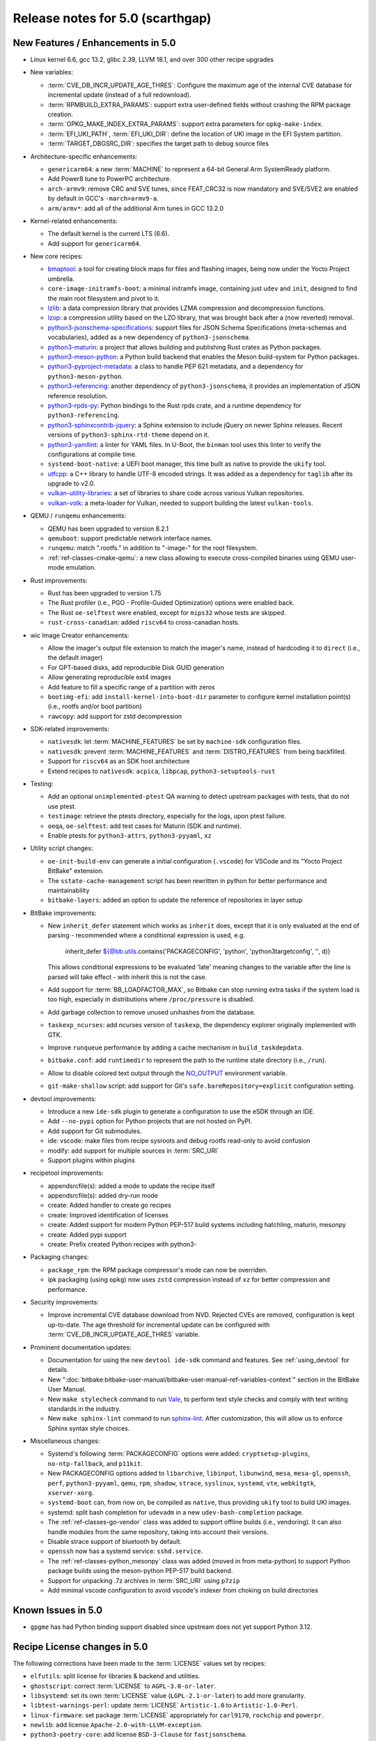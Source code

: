 .. SPDX-License-Identifier: CC-BY-SA-2.0-UK

Release notes for 5.0 (scarthgap)
---------------------------------

New Features / Enhancements in 5.0
~~~~~~~~~~~~~~~~~~~~~~~~~~~~~~~~~~

-  Linux kernel 6.6, gcc 13.2, glibc 2.39, LLVM 18.1, and over 300 other recipe upgrades

-  New variables:

   -  :term:`CVE_DB_INCR_UPDATE_AGE_THRES`: Configure the maximum age of the
      internal CVE database for incremental update (instead of a full
      redownload).

   -  :term:`RPMBUILD_EXTRA_PARAMS`: support extra user-defined fields without
      crashing the RPM package creation.

   -  :term:`OPKG_MAKE_INDEX_EXTRA_PARAMS`: support extra parameters for
      ``opkg-make-index``.

   -  :term:`EFI_UKI_PATH`, :term:`EFI_UKI_DIR`: define the location of UKI
      image in the EFI System partition.

   -  :term:`TARGET_DBGSRC_DIR`: specifies the target path to debug source files

-  Architecture-specific enhancements:

   -  ``genericarm64``: a new :term:`MACHINE` to represent a 64-bit General Arm
      SystemReady platform.

   -  Add Power8 tune to PowerPC architecture.

   -  ``arch-armv9``: remove CRC and SVE tunes, since FEAT_CRC32 is now mandatory
      and SVE/SVE2 are enabled by default in GCC's ``-march=armv9-a``.

   -  ``arm/armv*``: add all of the additional Arm tunes in GCC 13.2.0

-  Kernel-related enhancements:

   -  The default kernel is the current LTS (6.6).

   -  Add support for ``genericarm64``.

-  New core recipes:

   -  `bmaptool <https://github.com/yoctoproject/bmaptool>`__: a tool for
      creating block maps for files and flashing images, being now under the
      Yocto Project umbrella.

   -  ``core-image-initramfs-boot``: a minimal initramfs image, containing just
      ``udev`` and ``init``, designed to find the main root filesystem and
      pivot to it.

   -  `lzlib <https://www.nongnu.org/lzip/lzlib.html>`__: a data compression
      library that provides LZMA compression and decompression functions.

   -  `lzop <https://www.lzop.org/>`__: a compression utility based on the LZO
      library, that was brought back after a (now reverted) removal.

   -  `python3-jsonschema-specifications <https://pypi.org/project/jsonschema-specifications/>`__:
      support files for JSON Schema Specifications (meta-schemas and
      vocabularies), added as a new dependency of ``python3-jsonschema``.

   -  `python3-maturin <https://github.com/pyo3/maturin>`__: a project that
      allows building and publishing Rust crates as Python packages.

   -  `python3-meson-python <https://github.com/mesonbuild/meson-python>`__: a
      Python build backend that enables the Meson build-system for Python packages.

   -  `python3-pyproject-metadata <https://pypi.org/project/pyproject-metadata/>`__:
      a class to handle PEP 621 metadata, and a dependency for
      ``python3-meson-python``.

   -  `python3-referencing <https://github.com/python-jsonschema/referencing>`__:
      another dependency of ``python3-jsonschema``, it provides an
      implementation of JSON reference resolution.

   -  `python3-rpds-py <https://pypi.org/project/rpds-py/>`__: Python bindings
      to the Rust rpds crate, and a runtime dependency for ``python3-referencing``.

   -  `python3-sphinxcontrib-jquery <https://pypi.org/project/sphinxcontrib-jquery/>`__:
      a Sphinx extension to include jQuery on newer Sphinx releases. Recent
      versions of ``python3-sphinx-rtd-theme`` depend on it.

   -  `python3-yamllint <https://github.com/adrienverge/yamllint>`__: a linter
      for YAML files. In U-Boot, the ``binman`` tool uses this linter to verify the
      configurations at compile time.

   -  ``systemd-boot-native``: a UEFI boot manager, this time built as native to
      provide the ``ukify`` tool.

   -  `utfcpp <https://github.com/nemtrif/utfcpp>`__: a C++ library to handle
      UTF-8 encoded strings. It was added as a dependency for ``taglib`` after
      its upgrade to v2.0.

   -  `vulkan-utility-libraries <https://github.com/KhronosGroup/Vulkan-Utility-Libraries>`__:
      a set of libraries to share code across various Vulkan repositories.

   -  `vulkan-volk <https://github.com/zeux/volk>`__: a meta-loader for Vulkan,
      needed to support building the latest ``vulkan-tools``.

-  QEMU / ``runqemu`` enhancements:

   -  QEMU has been upgraded to version 8.2.1

   -  ``qemuboot``: support predictable network interface names.

   -  ``runqemu``: match ".rootfs." in addition to "-image-" for the root
      filesystem.

   -  :ref:`ref-classes-cmake-qemu`: a new class allowing to execute cross-compiled
      binaries using QEMU user-mode emulation.

-  Rust improvements:

   -  Rust has been upgraded to version 1.75

   -  The Rust profiler (i.e., PGO - Profile-Guided Optimization) options were
      enabled back.

   -  The Rust ``oe-selftest`` were enabled, except for ``mips32`` whose tests
      are skipped.

   -  ``rust-cross-canadian``: added ``riscv64`` to cross-canadian hosts.

-  wic Image Creator enhancements:

   -  Allow the imager's output file extension to match the imager's name,
      instead of hardcoding it to ``direct`` (i.e., the default imager)

   -  For GPT-based disks, add reproducible Disk GUID generation

   -  Allow generating reproducible ext4 images

   -  Add feature to fill a specific range of a partition with zeros

   -  ``bootimg-efi``: add ``install-kernel-into-boot-dir`` parameter to
      configure kernel installation point(s) (i.e., rootfs and/or boot partition)

   -  ``rawcopy``: add support for zstd decompression

-  SDK-related improvements:

   -  ``nativesdk``: let :term:`MACHINE_FEATURES` be set by ``machine-sdk``
      configuration files.

   -  ``nativesdk``: prevent :term:`MACHINE_FEATURES` and :term:`DISTRO_FEATURES`
      from being backfilled.

   -  Support for ``riscv64`` as an SDK host architecture

   -  Extend recipes to ``nativesdk``: ``acpica``, ``libpcap``, ``python3-setuptools-rust``

-  Testing:

   -  Add an optional ``unimplemented-ptest`` QA warning to detect upstream
      packages with tests, that do not use ptest.

   -  ``testimage``: retrieve the ptests directory, especially for the logs,
      upon ptest failure.

   -  ``oeqa``, ``oe-selftest``: add test cases for Maturin (SDK and runtime).

   -  Enable ptests for ``python3-attrs``, ``python3-pyyaml``, ``xz``

-  Utility script changes:

   -  ``oe-init-build-env`` can generate a initial configuration (``.vscode``)
      for VSCode and its "Yocto Project BitBake" extension.

   -  The ``sstate-cache-management`` script has been rewritten in python for better performance and maintainability

   -  ``bitbake-layers``: added an option to update the reference of repositories in layer setup

-  BitBake improvements:

   -  New ``inherit_defer`` statement which works as ``inherit`` does, except that
      it is only evaluated at the end of parsing - recommended where a conditional
      expression is used, e.g.

         inherit_defer ${@bb.utils.contains('PACKAGECONFIG', 'python', 'python3targetconfig', '', d)}

      This allows conditional expressions to be evaluated 'late' meaning changes
      to the variable after the line is parsed will take effect - with inherit this
      is not the case.

   -  Add support for :term:`BB_LOADFACTOR_MAX`, so Bitbake can stop running
      extra tasks if the system load is too high, especially in distributions
      where ``/proc/pressure`` is disabled.

   -  Add garbage collection to remove unused unihashes from the database.

   -  ``taskexp_ncurses``: add ncurses version of ``taskexp``, the dependency
      explorer originally implemented with GTK.

   -  Improve ``runqueue`` performance by adding a cache mechanism in
      ``build_taskdepdata``.

   -  ``bitbake.conf``: add ``runtimedir`` to represent the path to the runtime
      state directory (i.e., ``/run``).

   -  Allow to disable colored text output through the
      `NO_OUTPUT <https://no-color.org/>`__ environment variable.

   -  ``git-make-shallow`` script: add support for Git's ``safe.bareRepository=explicit``
      configuration setting.

-  devtool improvements:

   -  Introduce a new ``ide-sdk`` plugin to generate a configuration to use
      the eSDK through an IDE.

   -  Add ``--no-pypi`` option for Python projects that are not hosted on PyPI.

   -  Add support for Git submodules.

   -  ide: vscode: make files from recipe sysroots and debug rootfs read-only to avoid confusion

   -  modify: add support for multiple sources in :term:`SRC_URI`

   -  Support plugins within plugins

-  recipetool improvements:

   - appendsrcfile(s): added a mode to update the recipe itself

   - appendsrcfile(s): added dry-run mode

   - create: Added handler to create go recipes

   - create: Improved identification of licenses

   - create: Added support for modern Python PEP-517 build systems including hatchling, maturin, mesonpy

   - create: Added pypi support

   - create: Prefix created Python recipes with python3-

-  Packaging changes:

   -  ``package_rpm``: the RPM package compressor's mode can now be overriden.

   -  ipk packaging (using ``opkg``) now uses ``zstd`` compression instead of
      ``xz`` for better compression and performance.

-  Security improvements:

   -  Improve incremental CVE database download from NVD. Rejected CVEs are
      removed, configuration is kept up-to-date. The age threshold for
      incremental update can be configured with :term:`CVE_DB_INCR_UPDATE_AGE_THRES`
      variable.

-  Prominent documentation updates:

   -  Documentation for using the new ``devtool ide-sdk`` command and features.
      See :ref:`using_devtool` for details.

   -  New ":doc:`bitbake:bitbake-user-manual/bitbake-user-manual-ref-variables-context`"
      section in the BitBake User Manual.

   -  New ``make stylecheck`` command to run `Vale <https://vale.sh>`__,
      to perform text style checks and comply with text writing standards in
      the industry.

   -  New ``make sphinx-lint`` command to run `sphinx-lint
      <https://github.com/sphinx-contrib/sphinx-lint>`__. After customization,
      this will allow us to enforce Sphinx syntax style choices.

-  Miscellaneous changes:

   -  Systemd's following :term:`PACKAGECONFIG` options were added:
      ``cryptsetup-plugins``, ``no-ntp-fallback``, and ``p11kit``.

   -  New PACKAGECONFIG options added to ``libarchive``, ``libinput``,
      ``libunwind``, ``mesa``, ``mesa-gl``, ``openssh``, ``perf``,
      ``python3-pyyaml``, ``qemu``, ``rpm``, ``shadow``, ``strace``,
      ``syslinux``, ``systemd``, ``vte``, ``webkitgtk``, ``xserver-xorg``.

   -  ``systemd-boot`` can, from now on, be compiled as ``native``, thus
      providing ``ukify`` tool to build UKI images.

   -  systemd: split bash completion for ``udevadm`` in a new
      ``udev-bash-completion`` package.

   -  The :ref:`ref-classes-go-vendor` class was added to support offline builds
      (i.e., vendoring). It can also handle modules from the same repository,
      taking into account their versions.

   -  Disable strace support of bluetooth by default.

   -  ``openssh`` now has a systemd service: ``sshd.service``.

   -  The :ref:`ref-classes-python_mesonpy` class was added (moved in from meta-python)
      to support Python package builds using the meson-python PEP-517 build backend.

   -  Support for unpacking .7z archives in :term:`SRC_URI` using ``p7zip``

   -  Add minimal vscode configuration to avoid vscode's indexer from choking on build directories


Known Issues in 5.0
~~~~~~~~~~~~~~~~~~~

-  ``gpgme`` has had Python binding support disabled since upstream does not yet support Python 3.12.


Recipe License changes in 5.0
~~~~~~~~~~~~~~~~~~~~~~~~~~~~~

The following corrections have been made to the :term:`LICENSE` values set by recipes:

-  ``elfutils``: split license for libraries & backend and utilities.
-  ``ghostscript``: correct :term:`LICENSE` to ``AGPL-3.0-or-later``.
-  ``libsystemd``: set its own :term:`LICENSE` value (``LGPL-2.1-or-later``) to add more granularity.
-  ``libtest-warnings-perl``: update :term:`LICENSE` ``Artistic-1.0`` to ``Artistic-1.0-Perl``.
-  ``linux-firmware``: set package :term:`LICENSE` appropriately for ``carl9170``, ``rockchip`` and ``powerpr``.
-  ``newlib``: add license ``Apache-2.0-with-LLVM-exception``.
-  ``python3-poetry-core``: add license ``BSD-3-Clause`` for ``fastjsonschema``.
-  ``systemd``: make the scope of ``LGPL`` more accurate (``LGPL-2.1`` -> ``LGPL-2.1-or-later``).
-  ``util-linux``: add ``GPL-1.0-or-later`` license for fdisk and ``MIT`` license for ``flock``.
-  ``zstd``: set to dual-licensed ``BSD-3-Clause`` or ``GPL-2.0-only``.

Security Fixes in 5.0
~~~~~~~~~~~~~~~~~~~~~

-  avahi: :cve:`2023-1981`, :cve:`2023-38469-2`, :cve:`2023-38470-2`, :cve:`2023-38471-2`, :cve:`2023-38469`, :cve:`2023-38470`, :cve:`2023-38471`, :cve:`2023-38472`, :cve:`2023-38473`
-  bind: :cve:`2023-4408`, :cve:`2023-5517`, :cve:`2023-5679`, :cve:`2023-50387`
-  bluez5: :cve:`2023-45866`
-  coreutils: :cve:`2024-0684`
-  cups: :cve:`2023-4504`
-  curl: :cve:`2023-46218`
-  expat: :cve:`2024-28757`
-  gcc: :cve:`2023-4039`
-  glibc: :cve:`2023-5156`, :cve:`2023-0687`
-  gnutls: :cve:`2024-0553`, :cve:`2024-0567`, :cve:`2024-28834`, :cve:`2024-28835`
-  go: :cve:`2023-45288`
-  grub: :cve:`2023-4692`, :cve:`2023-4693`
-  grub2: :cve:`2023-4001` (ignored), :cve:`2024-1048` (ignored)
-  libgit2: :cve:`2024-24575`, :cve:`2024-24577`
-  libsndfile1: :cve:`2022-33065`
-  libssh2: :cve:`2023-48795`
-  libuv: :cve:`2024-24806`
-  libxml2: :cve:`2023-45322` (ignored)
-  linux-yocto/6.6: :cve:`2020-16119`
-  openssh: :cve:`2023-48795`, :cve:`2023-51384`, :cve:`2023-51385`
-  openssl: :cve:`2023-5363`, :cve:`2023-5678`, :cve:`2023-6129`, :cve:`2023-6237`, :cve:`2024-0727`
-  perl: :cve:`2023-47100`
-  pixman: :cve:`2023-37769` (ignored)
-  python3-cryptography{-vectors}: :cve:`2023-49083`, :cve:`2024-26130`
-  python3-urllib3: :cve:`2023-45803`
-  shadow: :cve:`2023-4641`
-  sudo: :cve:`2023-42456`
-  tiff: :cve:`2023-6228`, :cve:`2023-6277`, :cve:`2023-52355`, :cve:`2023-52356`
-  vim: :cve:`2023-46246`, :cve:`2023-48231`, :cve:`2023-48232`, :cve:`2023-48233`, :cve:`2023-48234`, :cve:`2023-48235`, :cve:`2023-48236`, :cve:`2023-48237`, :cve:`2024-22667`
-  wpa-supplicant: :cve:`2023-52160`
-  xserver-xorg: :cve:`2023-5574`, :cve:`2023-6816`, :cve:`2024-0229`, :cve:`2024-0408`, :cve:`2024-0409`, :cve:`2024-21885`, :cve:`2024-21886`
-  xwayland: :cve:`2023-5367`, :cve:`2024-0408`, :cve:`2024-0409`, :cve:`2023-6816`, :cve:`2024-0229`, :cve:`2024-21885`, :cve:`2024-21886`
-  zlib: :cve:`2023-45853` (ignored), :cve:`2023-6992` (ignored)


Recipe Upgrades in 5.0
~~~~~~~~~~~~~~~~~~~~~~

-  acl 2.3.1 -> 2.3.2
-  acpica 20230628 -> 20240322
-  alsa-lib 1.2.10 -> 1.2.11
-  alsa-tools 1.2.5 -> 1.2.11
-  alsa-ucm-conf 1.2.10 -> 1.2.11
-  alsa-utils 1.2.10 -> 1.2.11
-  appstream 0.16.3 -> 1.0.2
-  autoconf 2.72c -> 2.72e
-  bash 5.2.15 -> 5.2.21
-  bash-completion 2.11 -> 2.12.0
-  binutils 2.41 -> 2.42
-  bluez5 5.69 -> 5.72
-  boost 1.83.0 -> 1.84.0
-  boost-build-native 1.83.0 -> 1.84.0
-  btrfs-tools 6.5.1 -> 6.7.1
-  cairo 1.16.0 -> 1.18.0
-  cargo 1.70.0 -> 1.75.0
-  cargo-c-native 0.9.18 -> 0.9.30+cargo-0.77.0
-  ccache 4.8.3 -> 4.9.1
-  cmake 3.27.7 -> 3.28.3
-  cmake-native 3.27.7 -> 3.28.3
-  createrepo-c 1.0.0 -> 1.0.4
-  cronie 1.6.1 -> 1.7.1
-  cross-localedef-native 2.38+git -> 2.39+git
-  cups 2.4.6 -> 2.4.7
-  curl 8.4.0 -> 8.7.1
-  dbus-wait 0.1+git (6cc6077a36fe…) -> 0.1+git (64bc7c8fae61…)
-  debianutils 5.13 -> 5.16
-  desktop-file-utils 0.26 -> 0.27
-  dhcpcd 10.0.2 -> 10.0.6
-  diffoscope 249 -> 259
-  diffstat 1.65 -> 1.66
-  dnf 4.17.0 -> 4.19.0
-  dos2unix 7.5.1 -> 7.5.2
-  ed 1.19 -> 1.20.1
-  efivar 38+39+git -> 39+39+git
-  elfutils 0.189 -> 0.191
-  ell 0.60 -> 0.63
-  enchant2 2.6.2 -> 2.6.7
-  epiphany 44.6 -> 46.0
-  erofs-utils 1.6 -> 1.7.1
-  ethtool 6.5 -> 6.7
-  eudev 3.2.12 -> 3.2.14
-  expat 2.5.0 -> 2.6.2
-  ffmpeg 6.0 -> 6.1.1
-  fontconfig 2.14.2 -> 2.15.0
-  gawk 5.2.2 -> 5.3.0
-  gcr 4.1.0 -> 4.2.0
-  gdb 13.2 -> 14.2
-  gettext 0.22 -> 0.22.5
-  gettext-minimal-native 0.22 -> 0.22.5
-  gi-docgen 2023.1 -> 2023.3
-  git 2.42.0 -> 2.44.0
-  glib-2.0 2.78.3 -> 2.78.4
-  glib-networking 2.76.1 -> 2.78.1
-  glibc 2.38+git -> 2.39+git
-  glibc-locale 2.38 -> 2.39+git
-  glibc-mtrace 2.38 -> 2.39+git
-  glibc-scripts 2.38 -> 2.39+git
-  glibc-testsuite 2.38+git -> 2.39+git
-  glibc-y2038-tests 2.38+git -> 2.39+git
-  glslang 1.3.261.1 -> 1.3.275.0
-  gnu-config 20230216+git -> 20240101+git
-  gnupg 2.4.3 -> 2.4.4
-  gnutls 3.8.3 -> 3.8.4
-  go 1.20.12 -> 1.22.2
-  go-binary-native 1.20.12 -> 1.22.2
-  go-native 1.20.12 -> 1.22.2
-  go-runtime 1.20.12 -> 1.22.2
-  gpgme 1.22.0 -> 1.23.2
-  grub 2.06 -> 2.12
-  grub-efi 2.06 -> 2.12
-  gsettings-desktop-schemas 44.0 -> 46.0
-  gst-devtools 1.22.9 -> 1.22.11
-  gstreamer1.0 1.22.9 -> 1.22.11
-  gstreamer1.0-libav 1.22.9 -> 1.22.11
-  gstreamer1.0-omx 1.22.9 -> 1.22.11
-  gstreamer1.0-plugins-bad 1.22.9 -> 1.22.11
-  gstreamer1.0-plugins-base 1.22.9 -> 1.22.11
-  gstreamer1.0-plugins-good 1.22.9 -> 1.22.11
-  gstreamer1.0-plugins-ugly 1.22.9 -> 1.22.11
-  gstreamer1.0-python 1.22.9 -> 1.22.11
-  gstreamer1.0-rtsp-server 1.22.9 -> 1.22.11
-  gstreamer1.0-vaapi 1.22.9 -> 1.22.11
-  gtk+3 3.24.38 -> 3.24.41
-  gtk4 4.12.3 -> 4.14.1
-  harfbuzz 8.2.2 -> 8.3.0
-  hwlatdetect 2.5 -> 2.6
-  icu 73-2 -> 74-1
-  inetutils 2.4 -> 2.5
-  init-system-helpers 1.65.2 -> 1.66
-  iproute2 6.5.0 -> 6.7.0
-  iptables 1.8.9 -> 1.8.10
-  iputils 20221126 -> 20240117
-  iso-codes 4.15.0 -> 4.16.0
-  iw 5.19 -> 6.7
-  json-glib 1.6.6 -> 1.8.0
-  kbd 2.6.3 -> 2.6.4
-  kexec-tools 2.0.27 -> 2.0.28
-  kmod 30 -> 31
-  kmscube git -> 0.0.1+git
-  libadwaita 1.4.2 -> 1.5.0
-  libbsd 0.11.7 -> 0.12.1
-  libcap-ng 0.8.3 -> 0.8.4
-  libcap-ng-python 0.8.3 -> 0.8.4
-  libcomps 0.1.19 -> 0.1.20
-  libdnf 0.71.0 -> 0.73.0
-  libdrm 2.4.116 -> 2.4.120
-  libffi 3.4.4 -> 3.4.6
-  libgit2 1.7.1 -> 1.7.2
-  libgloss 4.3.0+git -> 4.4.0+git
-  libgpg-error 1.47 -> 1.48
-  libhandy 1.8.2 -> 1.8.3
-  libical 3.0.16 -> 3.0.17
-  libidn2 2.3.4 -> 2.3.7
-  libinput 1.24.0 -> 1.25.0
-  libksba 1.6.4 -> 1.6.6
-  libmicrohttpd 0.9.77 -> 1.0.1
-  libnl 3.8.0 -> 3.9.0
-  libnotify 0.8.2 -> 0.8.3
-  libpciaccess 0.17 -> 0.18
-  libpcre2 10.42 -> 10.43
-  libpng 1.6.40 -> 1.6.42
-  libproxy 0.5.3 -> 0.5.4
-  libpsl 0.21.2 -> 0.21.5
-  librepo 1.16.0 -> 1.17.0
-  librsvg 2.56.3 -> 2.57.1
-  libsdl2 2.28.4 -> 2.30.0
-  libseccomp 2.5.4 -> 2.5.5
-  libsecret 0.21.1 -> 0.21.4
-  libsolv 0.7.26 -> 0.7.28
-  libsoup 3.4.2 -> 3.4.4
-  libstd-rs 1.70.0 -> 1.75.0
-  libtest-warnings-perl 0.031 -> 0.033
-  libtirpc 1.3.3 -> 1.3.4
-  libubootenv 0.3.4 -> 0.3.5
-  libunistring 1.1 -> 1.2
-  liburi-perl 5.21 -> 5.27
-  libusb1 1.0.26 -> 1.0.27
-  libuv 1.46.0 -> 1.48.0
-  libva 2.19.0 -> 2.20.0
-  libva-initial 2.19.0 -> 2.20.0
-  libwpe 1.14.1 -> 1.14.2
-  libxext 1.3.5 -> 1.3.6
-  libxkbcommon 1.5.0 -> 1.6.0
-  libxkbfile 1.1.2 -> 1.1.3
-  libxml-parser-perl 2.46 -> 2.47
-  libxml2 2.11.7 -> 2.12.5
-  libxmlb 0.3.14 -> 0.3.15
-  libxrandr 1.5.3 -> 1.5.4
-  libxvmc 1.0.13 -> 1.0.14
-  lighttpd 1.4.71 -> 1.4.74
-  linux-firmware 20240220 -> 20240312
-  linux-libc-headers 6.5 -> 6.6
-  linux-yocto 6.1.78+git, 6.5.13+git -> 6.6.23+git
-  linux-yocto-dev 6.6+git -> 6.9+git
-  linux-yocto-rt 6.1.78+git, 6.5.13+git -> 6.6.23+git
-  linux-yocto-tiny 6.1.78+git, 6.5.13+git -> 6.6.23+git
-  llvm 17.0.3 -> 18.1.2
-  lsof 4.98.0 -> 4.99.3
-  ltp 20230516 -> 20240129
-  lttng-modules 2.13.10 -> 2.13.12
-  lttng-ust 2.13.6 -> 2.13.7
-  lzip 1.23 -> 1.24
-  makedepend 1.0.8 -> 1.0.9
-  man-db 2.11.2 -> 2.12.0
-  man-pages 6.05.01 -> 6.06
-  mc 4.8.30 -> 4.8.31
-  mesa 23.2.1 -> 24.0.2
-  mesa-gl 23.2.1 -> 24.0.2
-  meson 1.2.2 -> 1.3.1
-  minicom 2.8 -> 2.9
-  mmc-utils 0.1+git (613495ecaca9…) -> 0.1+git (b5ca140312d2…)
-  mpg123 1.31.3 -> 1.32.5
-  newlib 4.3.0+git -> 4.4.0+git
-  nghttp2 1.57.0 -> 1.61.0
-  numactl 2.0.16 -> 2.0.18
-  ofono 2.1 -> 2.4
-  opensbi 1.2 -> 1.4
-  openssh 9.5p1 -> 9.6p1
-  openssl 3.1.5 -> 3.2.1
-  opkg 0.6.2 -> 0.6.3
-  opkg-utils 0.6.2 -> 0.6.3
-  orc 0.4.34 -> 0.4.38
-  ovmf edk2-stable202308 -> edk2-stable202402
-  p11-kit 0.25.0 -> 0.25.3
-  pango 1.51.0 -> 1.52.0
-  pciutils 3.10.0 -> 3.11.1
-  piglit 1.0+gitr (71c21b1157c4…) -> 1.0+gitr (22eaf6a91cfd…)
-  pkgconf 2.0.3 -> 2.1.1
-  psplash 0.1+git (44afb7506d43…) -> 0.1+git (ecc191375669…)
-  ptest-runner 2.4.2+git -> 2.4.3+git
-  pulseaudio 16.1 -> 17.0
-  puzzles 0.0+git (2d9e414ee316…) -> 0.0+git (80aac3104096…)
-  python3 3.11.5 -> 3.12.2
-  python3-alabaster 0.7.13 -> 0.7.16
-  python3-attrs 23.1.0 -> 23.2.0
-  python3-babel 2.12.1 -> 2.14.0
-  python3-bcrypt 4.0.1 -> 4.1.2
-  python3-beartype 0.15.0 -> 0.17.2
-  python3-build 1.0.3 -> 1.1.1
-  python3-certifi 2023.7.22 -> 2024.2.2
-  python3-cffi 1.15.1 -> 1.16.0
-  python3-cryptography 41.0.4 -> 42.0.5
-  python3-cryptography-vectors 41.0.4 -> 42.0.5
-  python3-cython 0.29.36 -> 3.0.8
-  python3-dbusmock 0.29.1 -> 0.31.1
-  python3-dtschema 2023.7 -> 2024.2
-  python3-git 3.1.36 -> 3.1.42
-  python3-gitdb 4.0.10 -> 4.0.11
-  python3-hatch-fancy-pypi-readme 23.1.0 -> 24.1.0
-  python3-hatch-vcs 0.3.0 -> 0.4.0
-  python3-hatchling 1.18.0 -> 1.21.1
-  python3-hypothesis 6.86.2 -> 6.98.15
-  python3-idna 3.4 -> 3.6
-  python3-importlib-metadata 6.8.0 -> 7.0.1
-  python3-iso8601 2.0.0 -> 2.1.0
-  python3-jsonschema 4.17.3 -> 4.21.1
-  python3-license-expression 30.1.1 -> 30.2.0
-  python3-lxml 4.9.3 -> 5.0.0
-  python3-mako 1.2.4 -> 1.3.2
-  python3-markdown 3.4.4 -> 3.5.2
-  python3-markupsafe 2.1.3 -> 2.1.5
-  python3-more-itertools 10.1.0 -> 10.2.0
-  python3-numpy 1.26.0 -> 1.26.4
-  python3-packaging 23.1 -> 23.2
-  python3-pathspec 0.11.2 -> 0.12.1
-  python3-pbr 5.11.1 -> 6.0.0
-  python3-pip 23.2.1 -> 24.0
-  python3-pluggy 1.3.0 -> 1.4.0
-  python3-poetry-core 1.7.0 -> 1.9.0
-  python3-psutil 5.9.5 -> 5.9.8
-  python3-pyasn1 0.5.0 -> 0.5.1
-  python3-pycairo 1.24.0 -> 1.26.0
-  python3-pycryptodome 3.19.0 -> 3.20.0
-  python3-pycryptodomex 3.19.0 -> 3.20.0
-  python3-pygments 2.16.1 -> 2.17.2
-  python3-pyopenssl 23.2.0 -> 24.0.0
-  python3-pyrsistent 0.19.3 -> 0.20.0
-  python3-pytest 7.4.2 -> 8.0.2
-  python3-pytest-runner 6.0.0 -> 6.0.1
-  python3-pytz 2023.3 -> 2024.1
-  python3-ruamel-yaml 0.17.32 -> 0.18.6
-  python3-scons 4.5.2 -> 4.6.0
-  python3-setuptools 68.2.2 -> 69.1.1
-  python3-setuptools-rust 1.7.0 -> 1.9.0
-  python3-setuptools-scm 7.1.0 -> 8.0.4
-  python3-spdx-tools 0.8.1 -> 0.8.2
-  python3-sphinx-rtd-theme 1.3.0 -> 2.0.0
-  python3-sphinxcontrib-applehelp 1.0.4 -> 1.0.8
-  python3-sphinxcontrib-devhelp 1.0.2 -> 1.0.6
-  python3-sphinxcontrib-htmlhelp 2.0.1 -> 2.0.5
-  python3-sphinxcontrib-qthelp 1.0.3 -> 1.0.7
-  python3-sphinxcontrib-serializinghtml 1.1.5 -> 1.1.10
-  python3-subunit 1.4.2 -> 1.4.4
-  python3-testtools 2.6.0 -> 2.7.1
-  python3-trove-classifiers 2023.9.19 -> 2024.2.23
-  python3-typing-extensions 4.8.0 -> 4.10.0
-  python3-unittest-automake-output 0.1 -> 0.2
-  python3-urllib3 2.0.7 -> 2.2.1
-  python3-wcwidth 0.2.6 -> 0.2.13
-  python3-wheel 0.41.2 -> 0.42.0
-  qemu 8.1.4 -> 8.2.1
-  qemu-native 8.1.4 -> 8.2.1
-  qemu-system-native 8.1.4 -> 8.2.1
-  repo 2.36.1 -> 2.42
-  resolvconf 1.91 -> 1.92
-  rpm 4.18.1 -> 4.19.1
-  rt-tests 2.5 -> 2.6
-  rust 1.70.0 -> 1.75.0
-  rust-cross-canadian 1.70.0 -> 1.75.0
-  rust-llvm 1.70.0 -> 1.75.0
-  shaderc 2023.6 -> 2023.8
-  shadow 4.13 -> 4.14.2
-  shared-mime-info 2.2 -> 2.4
-  socat 1.7.4.4 -> 1.8.0.0
-  spirv-headers 1.3.261.1 -> 1.3.275.0
-  spirv-tools 1.3.261.1 -> 1.3.275.0
-  sqlite3 3.43.2 -> 3.45.1
-  strace 6.5 -> 6.7
-  stress-ng 0.16.05 -> 0.17.05
-  subversion 1.14.2 -> 1.14.3
-  swig 4.1.1 -> 4.2.1
-  sysstat 12.7.4 -> 12.7.5
-  systemd 254.4 -> 255.4
-  systemd-boot 254.4 -> 255.4
-  systemd-bootchart 234 -> 235
-  systemtap 4.9 -> 5.0
-  systemtap-native 4.9 -> 5.0
-  taglib 1.13.1 -> 2.0
-  ttyrun 2.29.0 -> 2.31.0
-  u-boot 2023.10 -> 2024.01
-  u-boot-tools 2023.10 -> 2024.01
-  update-rc.d 0.8 (8636cf478d42…) -> 0.8 (b8f950105010…)
-  usbutils 015 -> 017
-  util-linux 2.39.2 -> 2.39.3
-  util-linux-libuuid 2.39.2 -> 2.39.3
-  vala 0.56.13 -> 0.56.15
-  valgrind 3.21.0 -> 3.22.0
-  vim 9.0.2190 -> 9.1.0114
-  vim-tiny 9.0.2190 -> 9.1.0114
-  virglrenderer 0.10.4 -> 1.0.1
-  vte 0.72.2 -> 0.74.2
-  vulkan-headers 1.3.261.1 -> 1.3.275.0
-  vulkan-loader 1.3.261.1 -> 1.3.275.0
-  vulkan-tools 1.3.261.1 -> 1.3.275.0
-  vulkan-validation-layers 1.3.261.1 -> 1.3.275.0
-  wayland-protocols 1.32 -> 1.33
-  webkitgtk 2.40.5 -> 2.44.0
-  weston 12.0.2 -> 13.0.0
-  xkbcomp 1.4.6 -> 1.4.7
-  xkeyboard-config 2.39 -> 2.41
-  xprop 1.2.6 -> 1.2.7
-  xwayland 23.2.4 -> 23.2.5
-  xz 5.4.4 -> 5.4.6
-  zlib 1.3 -> 1.3.1


Contributors to 5.0
~~~~~~~~~~~~~~~~~~~

Thanks to the following people who contributed to this release:

-  Adam Johnston
-  Adithya Balakumar
-  Adrian Freihofer
-  Alassane Yattara
-  Alejandro Hernandez Samaniego
-  Aleksey Smirnov
-  Alexander Kanavin
-  Alexander Lussier-Cullen
-  Alexander Sverdlin
-  Alexandre Belloni
-  Alexandre Truong
-  Alex Bennée
-  Alexis Lothoré
-  Alex Kiernan
-  Alex Stewart
-  André Draszik
-  Anibal Limon
-  Anuj Mittal
-  Archana Polampalli
-  Arne Schwerdt
-  Bartosz Golaszewski
-  Baruch Siach
-  baruch@tkos.co.il
-  Bastian Krause
-  BELHADJ SALEM Talel
-  BELOUARGA Mohamed
-  Bruce Ashfield
-  Changhyeok Bae
-  Changqing Li
-  Charlie Johnston
-  Chen Qi
-  Chi Xu
-  Chris Laplante
-  Christian Taedcke
-  Christoph Vogtländer
-  Claus Stovgaard
-  Clay Chang
-  Clément Péron
-  Colin McAllister
-  Corentin Guillevic
-  Daniel Ammann
-  david d zuhn
-  David Reyna
-  Deepthi Hemraj
-  Denys Dmytriyenko
-  Derek Erdmann
-  Desone Burns
-  Dhairya Nagodra
-  Dmitry Baryshkov
-  Eero Aaltonen
-  Eilís 'pidge' Ní Fhlannagáin
-  Emil Kronborg
-  Enguerrand de Ribaucourt
-  Enrico Jörns
-  Enrico Scholz
-  Etienne Cordonnier
-  Fabien Mahot
-  Fabio Estevam
-  Fahad Arslan
-  Felix Moessbauer
-  Florian Wickert
-  Geoff Parker
-  Glenn Strauss
-  Harish Sadineni
-  Hongxu Jia
-  Ilya A. Kriveshko
-  Jamin Lin
-  Jan Vermaete
-  Jason Andryuk
-  Javier Tia
-  Jeremy A. Puhlman
-  Jérémy Rosen
-  Jermain Horsman
-  Jiang Kai
-  Joakim Tjernlund
-  Joao Marcos Costa
-  Joe Slater
-  Johan Bezem
-  Johannes Schneider
-  Jonathan GUILLOT
-  Jon Mason
-  Jörg Sommer
-  Jose Quaresma
-  Joshua Watt
-  Julien Stephan
-  Justin Bronder
-  Kai Kang
-  Kareem Zarka
-  Kevin Hao
-  Khem Raj
-  Konrad Weihmann
-  Lee Chee Yang
-  Lei Maohui
-  lixiaoyong
-  Logan Gunthorpe
-  Luca Ceresoli
-  luca fancellu
-  Lucas Stach
-  Ludovic Jozeau
-  Lukas Funke
-  Maanya Goenka
-  Malte Schmidt
-  Marcel Ziswiler
-  Marco Felsch
-  Marcus Folkesson
-  Marek Vasut
-  Mark Asselstine
-  Mark Hatle
-  Markus Fuchs
-  Markus Volk
-  Marlon Rodriguez Garcia
-  Marta Rybczynska
-  Martin Hundebøll
-  Martin Jansa
-  Massimiliano Minella
-  Maxin B. John
-  Max Krummenacher
-  Meenali Gupta
-  Michael Halstead
-  Michael Opdenacker
-  Michal Sieron
-  Mikko Rapeli
-  Ming Liu
-  Mingli Yu
-  Munehisa Kamata
-  Nick Owens
-  Niko Mauno
-  Ola x Nilsson
-  Oleh Matiusha
-  Patrick Williams
-  Paul Barker
-  Paul Eggleton
-  Paul Gortmaker
-  Pavel Zhukov
-  Peter A. Bigot
-  Peter Kjellerstedt
-  Peter Marko
-  Petr Vorel
-  Philip Balister
-  Philip Lorenz
-  Philippe Rivest
-  Piotr Łobacz
-  Priyal Doshi
-  Quentin Schulz
-  Ragesh Nair
-  Randolph Sapp
-  Randy MacLeod
-  Rasmus Villemoes
-  Renat Khalikov
-  Richard Haar
-  Richard Purdie
-  Robert Berger
-  Robert Joslyn
-  Robert P. J. Day
-  Robert Yang
-  Rodrigo M. Duarte
-  Ross Burton
-  Rouven Czerwinski
-  Ryan Eatmon
-  Sam Van Den Berge
-  Saul Wold
-  Sava Jakovljev
-  Sean Nyekjaer
-  Sergei Zhmylev
-  Shinji Matsunaga
-  Shubham Kulkarni
-  Simone Weiß
-  Siong W.LIM
-  Soumya Sambu
-  Sourav Kumar Pramanik
-  Stefan Herbrechtsmeier
-  Stéphane Veyret
-  Steve Sakoman
-  Sundeep KOKKONDA
-  Thomas Perrot
-  Thomas Wolber
-  Timon Bergelt
-  Tim Orling
-  Timotheus Giuliani
-  Tobias Hagelborn
-  Tom Hochstein
-  Tom Rini
-  Toni Lammi
-  Trevor Gamblin
-  Trevor Woerner
-  Ulrich Ölmann
-  Valek Andrej
-  venkata pyla
-  Victor Kamensky
-  Vijay Anusuri
-  Vikas Katariya
-  Vincent Davis Jr
-  Viswanath Kraleti
-  Vyacheslav Yurkov
-  Wang Mingyu
-  William A. Kennington III
-  William Hauser
-  William Lyu
-  Xiangyu Chen
-  Xiaotian Wu
-  Yang Xu
-  Yannick Rodriguez
-  Yash Shinde
-  Yi Zhao
-  Yoann Congal
-  Yogesh Tyagi
-  Yogita Urade
-  Zahir Hussain
-  Zang Ruochen
-  Zoltan Boszormenyi

Repositories / Downloads for Yocto-5.0
~~~~~~~~~~~~~~~~~~~~~~~~~~~~~~~~~~~~~~


